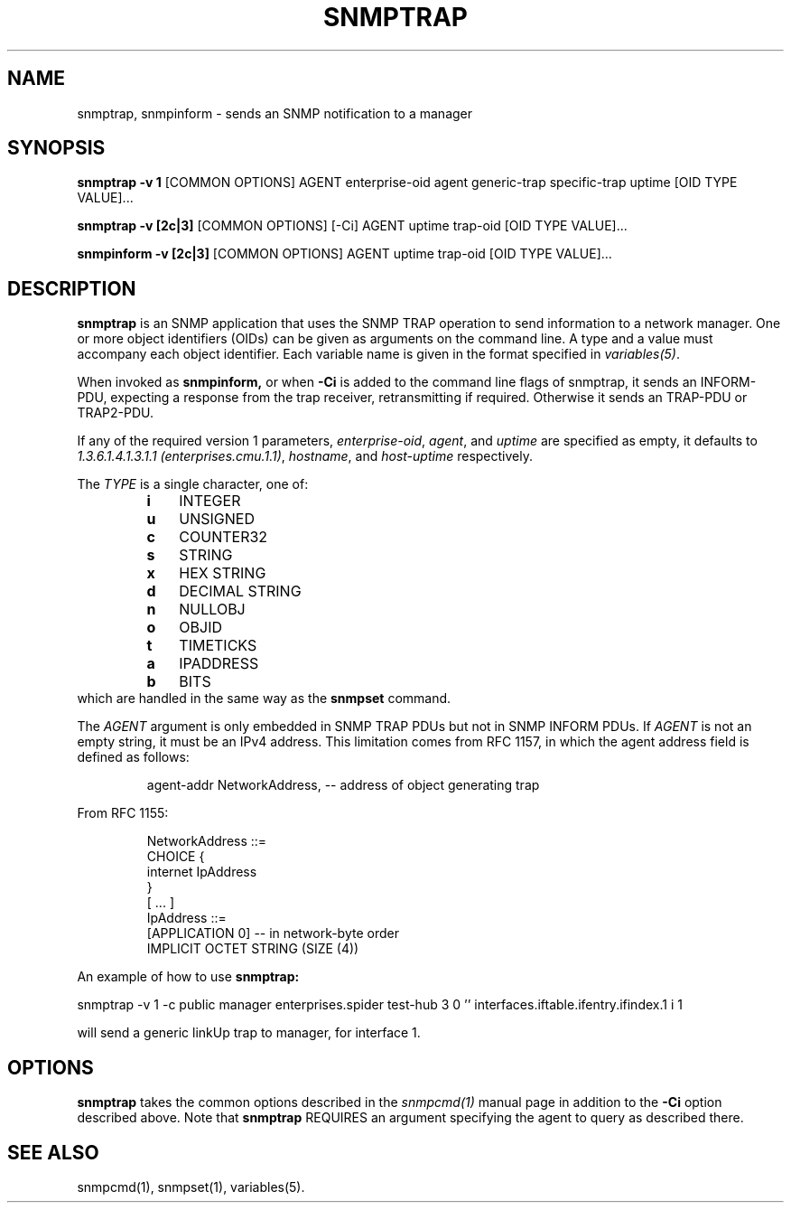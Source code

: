 .\" -*- nroff -*-
.\" Portions of this file are subject to the following copyright.  See
.\" the Net-SNMP COPYING file for more details and other copyrights
.\" that may apply:
.\" /***********************************************************
.\" 	Copyright 1988, 1989 by Carnegie Mellon University
.\" 
.\"                       All Rights Reserved
.\" 
.\" Permission to use, copy, modify, and distribute this software and its 
.\" documentation for any purpose and without fee is hereby granted, 
.\" provided that the above copyright notice appear in all copies and that
.\" both that copyright notice and this permission notice appear in 
.\" supporting documentation, and that the name of CMU not be
.\" used in advertising or publicity pertaining to distribution of the
.\" software without specific, written prior permission.  
.\" 
.\" CMU DISCLAIMS ALL WARRANTIES WITH REGARD TO THIS SOFTWARE, INCLUDING
.\" ALL IMPLIED WARRANTIES OF MERCHANTABILITY AND FITNESS, IN NO EVENT SHALL
.\" CMU BE LIABLE FOR ANY SPECIAL, INDIRECT OR CONSEQUENTIAL DAMAGES OR
.\" ANY DAMAGES WHATSOEVER RESULTING FROM LOSS OF USE, DATA OR PROFITS,
.\" WHETHER IN AN ACTION OF CONTRACT, NEGLIGENCE OR OTHER TORTIOUS ACTION,
.\" ARISING OUT OF OR IN CONNECTION WITH THE USE OR PERFORMANCE OF THIS
.\" SOFTWARE.
.\" ******************************************************************/
.TH SNMPTRAP 1 "19 Jun 2003" V5.9.4.pre2 "Net-SNMP"
.SH NAME
snmptrap, snmpinform - sends an SNMP notification to a manager
.SH SYNOPSIS
.B snmptrap \-v 1
[COMMON OPTIONS] AGENT enterprise-oid agent generic-trap specific-trap uptime [OID TYPE VALUE]...
.PP
.B snmptrap \-v [2c|3]
[COMMON OPTIONS] [\-Ci] AGENT uptime trap-oid [OID TYPE VALUE]...
.PP
.B snmpinform \-v [2c|3]
[COMMON OPTIONS] AGENT uptime trap-oid [OID TYPE VALUE]...
.SH DESCRIPTION
.B snmptrap
is an SNMP application that uses the SNMP TRAP operation to send
information to a network manager.  One or more object identifiers
(OIDs) can be given as arguments on the command line.  A type and a
value must accompany each object identifier.  Each variable name is
given in the format specified in 
.IR variables(5) .
.PP
When invoked as
.B snmpinform,
or when
.B \-Ci
is added to the command line flags of snmptrap, it sends an
INFORM-PDU, expecting a response from the trap receiver,
retransmitting if required.  Otherwise it sends an TRAP-PDU or
TRAP2-PDU.
.PP
If any of the required version 1 parameters, 
.IR enterprise-oid ,
.IR agent ,
and
.I uptime
are specified as empty, it defaults to
.IR "1.3.6.1.4.1.3.1.1 (enterprises.cmu.1.1)" ,
.IR hostname ,
and
.I host-uptime
respectively.
.PP
The
.I TYPE
is a single character, one of:
.RS
.PD 0
.TP 3
.B i
INTEGER
.TP 3
.B u
UNSIGNED
.TP 3
.B c
COUNTER32
.TP 3
.B s
STRING
.TP 3
.B x
HEX STRING
.TP 3
.B d
DECIMAL STRING
.TP 3
.B n
NULLOBJ
.TP 3
.B o
OBJID
.TP 3
.B t
TIMETICKS
.TP 3
.B a
IPADDRESS
.TP 3
.B b
BITS
.PD
.RE
which are handled in the same way as the
.B snmpset
command.
.PP
The
.I
AGENT
argument is only embedded in SNMP TRAP PDUs but not in SNMP INFORM PDUs. If
.I AGENT
is not an empty string, it must be an IPv4 address. This limitation comes from
RFC 1157, in which the agent address field is defined as follows:
.IP
agent-addr NetworkAddress, -- address of object generating trap
.PP
From RFC 1155:
.IP
NetworkAddress ::=
.br
    CHOICE {
.br
        internet IpAddress
.br
    }
.br
[ ... ]
.br
IpAddress ::=
.br
    [APPLICATION 0]          -- in network-byte order
.br
        IMPLICIT OCTET STRING (SIZE (4))
.PP
An example of how to use
.B snmptrap:
.PP
snmptrap \-v 1 \-c public manager enterprises.spider test\-hub 3 0 '' interfaces.iftable.ifentry.ifindex.1 i 1
.PP
will send a generic linkUp trap to manager, for interface 1.
.SH OPTIONS
.B snmptrap
takes the common options described in the
.I snmpcmd(1) 
manual page in
addition to the 
.B \-Ci
option described above.
Note that
.B snmptrap
REQUIRES  an argument specifying the agent to query
as described there.
.SH SEE ALSO
snmpcmd(1), snmpset(1), variables(5).
